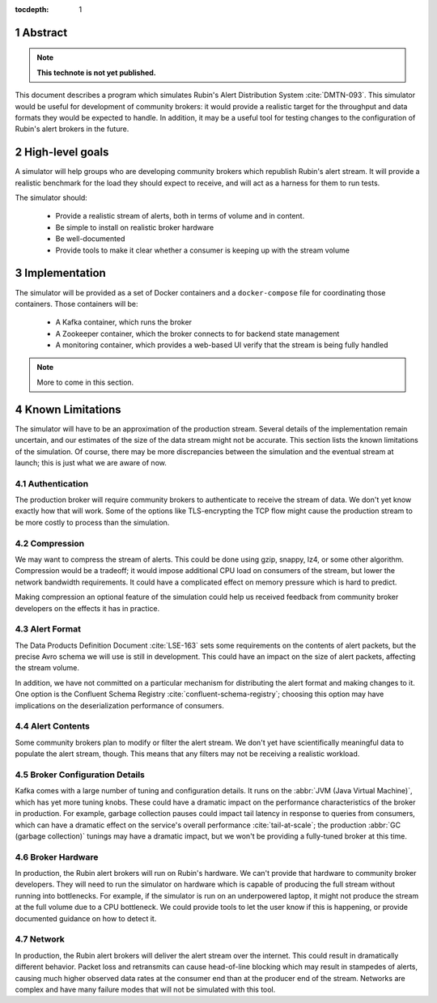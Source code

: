 :tocdepth: 1
.. sectnum::

Abstract
========

.. note::
   **This technote is not yet published.**

This document describes a program which simulates Rubin's Alert Distribution
System :cite:`DMTN-093`. This simulator would be useful for development of
community brokers: it would provide a realistic target for the throughput and
data formats they would be expected to handle. In addition, it may be a useful
tool for testing changes to the configuration of Rubin's alert brokers in the
future.


High-level goals
================

A simulator will help groups who are developing community brokers which
republish Rubin's alert stream. It will provide a realistic benchmark for the
load they should expect to receive, and will act as a harness for them to run
tests.

The simulator should:

 - Provide a realistic stream of alerts, both in terms of volume and in content.
 - Be simple to install on realistic broker hardware
 - Be well-documented
 - Provide tools to make it clear whether a consumer is keeping up with the
   stream volume

Implementation
==============

The simulator will be provided as a set of Docker containers and a
``docker-compose`` file for coordinating those containers. Those containers will
be:

 - A Kafka container, which runs the broker
 - A Zookeeper container, which the broker connects to for backend state management
 - A monitoring container, which provides a web-based UI verify that the stream
   is being fully handled

.. note::
   More to come in this section.



Known Limitations
=================

The simulator will have to be an approximation of the production stream. Several
details of the implementation remain uncertain, and our estimates of the size of
the data stream might not be accurate. This section lists the known limitations
of the simulation. Of course, there may be more discrepancies between the
simulation and the eventual stream at launch; this is just what we are aware of
now.

Authentication
--------------

The production broker will require community brokers to authenticate to receive
the stream of data. We don't yet know exactly how that will work. Some of the
options like TLS-encrypting the TCP flow might cause the production stream to be
more costly to process than the simulation.

Compression
-----------

We may want to compress the stream of alerts. This could be done using gzip,
snappy, lz4, or some other algorithm. Compression would be a tradeoff; it would
impose additional CPU load on consumers of the stream, but lower the network
bandwidth requirements. It could have a complicated effect on memory pressure
which is hard to predict.

Making compression an optional feature of the simulation could help us received
feedback from community broker developers on the effects it has in practice.

Alert Format
------------

The Data Products Definition Document :cite:`LSE-163` sets some requirements on
the contents of alert packets, but the precise Avro schema we will use is still
in development. This could have an impact on the size of alert packets,
affecting the stream volume.

In addition, we have not committed on a particular mechanism for distributing
the alert format and making changes to it. One option is the Confluent Schema
Registry :cite:`confluent-schema-registry`; choosing this option may have
implications on the deserialization performance of consumers.

Alert Contents
--------------

Some community brokers plan to modify or filter the alert stream. We don't yet
have scientifically meaningful data to populate the alert stream, though. This
means that any filters may not be receiving a realistic workload.

Broker Configuration Details
----------------------------

Kafka comes with a large number of tuning and configuration details. It runs on
the :abbr:`JVM (Java Virtual Machine)`, which has yet more tuning knobs. These
could have a dramatic impact on the performance characteristics of the broker in
production. For example, garbage collection pauses could impact tail latency in
response to queries from consumers, which can have a dramatic effect on the
service's overall performance :cite:`tail-at-scale`; the production :abbr:`GC
(garbage collection)` tunings may have a dramatic impact, but we won't be
providing a fully-tuned broker at this time.

Broker Hardware
---------------

In production, the Rubin alert brokers will run on Rubin's hardware. We can't
provide that hardware to community broker developers. They will need to run the
simulator on hardware which is capable of producing the full stream without
running into bottlenecks. For example, if the simulator is run on an
underpowered laptop, it might not produce the stream at the full volume due to a
CPU bottleneck. We could provide tools to let the user know if this is
happening, or provide documented guidance on how to detect it.


Network
-------

In production, the Rubin alert brokers will deliver the alert stream over the
internet. This could result in dramatically different behavior. Packet loss and
retransmits can cause head-of-line blocking which may result in stampedes of
alerts, causing much higher observed data rates at the consumer end than at the
producer end of the stream. Networks are complex and have many failure modes
that will not be simulated with this tool.

.. .. rubric:: References

.. bibliography:: local.bib lsstbib/books.bib lsstbib/lsst.bib lsstbib/lsst-dm.bib lsstbib/refs.bib lsstbib/refs_ads.bib
    :style: lsst_aa
